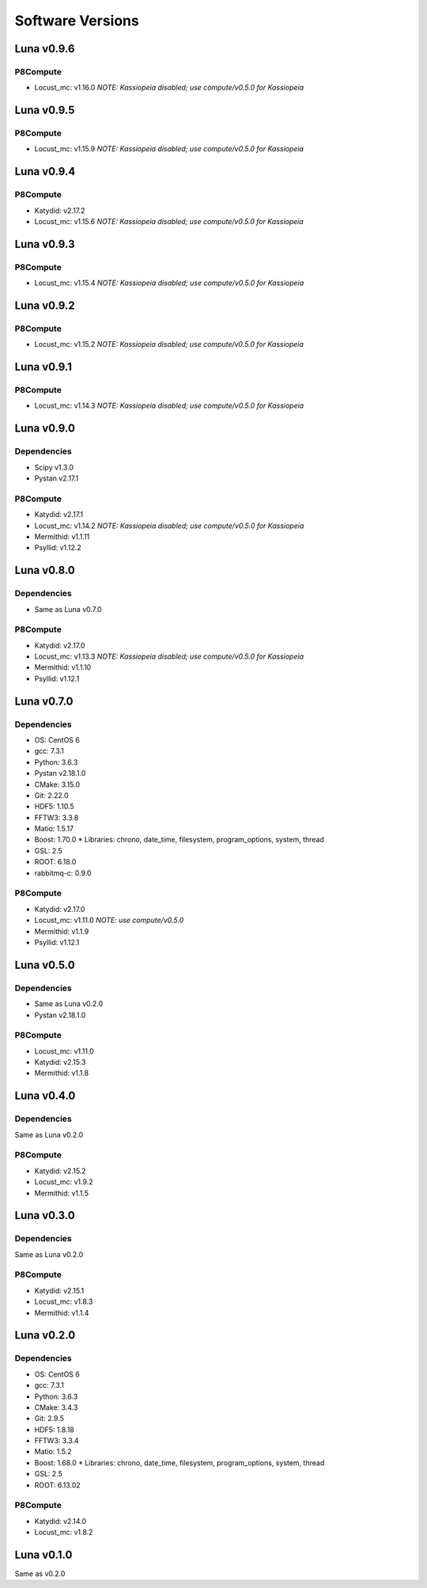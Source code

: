 Software Versions
=================

Luna v0.9.6
-----------

P8Compute
~~~~~~~~~

* Locust_mc: v1.16.0 *NOTE: Kassiopeia disabled; use compute/v0.5.0 for Kassiopeia*


Luna v0.9.5
-----------

P8Compute
~~~~~~~~~

* Locust_mc: v1.15.9 *NOTE: Kassiopeia disabled; use compute/v0.5.0 for Kassiopeia*


Luna v0.9.4
-----------

P8Compute
~~~~~~~~~

* Katydid: v2.17.2
* Locust_mc: v1.15.6 *NOTE: Kassiopeia disabled; use compute/v0.5.0 for Kassiopeia*


Luna v0.9.3
-----------

P8Compute
~~~~~~~~~

* Locust_mc: v1.15.4 *NOTE: Kassiopeia disabled; use compute/v0.5.0 for Kassiopeia*


Luna v0.9.2
-----------

P8Compute
~~~~~~~~~

* Locust_mc: v1.15.2 *NOTE: Kassiopeia disabled; use compute/v0.5.0 for Kassiopeia*


Luna v0.9.1
-----------

P8Compute
~~~~~~~~~

* Locust_mc: v1.14.3 *NOTE: Kassiopeia disabled; use compute/v0.5.0 for Kassiopeia*


Luna v0.9.0
-----------

Dependencies
~~~~~~~~~~~~

* Scipy v1.3.0
* Pystan v2.17.1

P8Compute
~~~~~~~~~

* Katydid: v2.17.1
* Locust_mc: v1.14.2 *NOTE: Kassiopeia disabled; use compute/v0.5.0 for Kassiopeia*
* Mermithid: v1.1.11
* Psyllid: v1.12.2


Luna v0.8.0
-----------

Dependencies
~~~~~~~~~~~~

* Same as Luna v0.7.0

P8Compute
~~~~~~~~~

* Katydid: v2.17.0
* Locust_mc: v1.13.3 *NOTE: Kassiopeia disabled; use compute/v0.5.0 for Kassiopeia*
* Mermithid: v1.1.10
* Psyllid: v1.12.1


Luna v0.7.0
-----------

Dependencies
~~~~~~~~~~~~

* OS: CentOS 6
* gcc: 7.3.1
* Python: 3.6.3
* Pystan v2.18.1.0
* CMake: 3.15.0
* Git: 2.22.0
* HDF5: 1.10.5
* FFTW3: 3.3.8
* Matio: 1.5.17
* Boost: 1.70.0
  * Libraries: chrono, date_time, filesystem, program_options, system, thread
* GSL: 2.5
* ROOT: 6.18.0
* rabbitmq-c: 0.9.0

P8Compute
~~~~~~~~~

* Katydid: v2.17.0
* Locust_mc: v1.11.0 *NOTE: use compute/v0.5.0*
* Mermithid: v1.1.9
* Psyllid: v1.12.1


Luna v0.5.0
-----------

Dependencies
~~~~~~~~~~~~

* Same as Luna v0.2.0
* Pystan v2.18.1.0

P8Compute
~~~~~~~~~

* Locust_mc: v1.11.0
* Katydid: v2.15.3
* Mermithid: v1.1.8


Luna v0.4.0
-----------

Dependencies
~~~~~~~~~~~~

Same as Luna v0.2.0

P8Compute
~~~~~~~~~

* Katydid: v2.15.2
* Locust_mc: v1.9.2
* Mermithid: v1.1.5


Luna v0.3.0
-----------

Dependencies
~~~~~~~~~~~~

Same as Luna v0.2.0

P8Compute
~~~~~~~~~

* Katydid: v2.15.1
* Locust_mc: v1.8.3
* Mermithid: v1.1.4


Luna v0.2.0
-----------

Dependencies
~~~~~~~~~~~~

* OS: CentOS 6
* gcc: 7.3.1
* Python: 3.6.3
* CMake: 3.4.3
* Git: 2.9.5
* HDF5: 1.8.18
* FFTW3: 3.3.4
* Matio: 1.5.2
* Boost: 1.68.0
  * Libraries: chrono, date_time, filesystem, program_options, system, thread
* GSL: 2.5
* ROOT: 6.13.02

P8Compute
~~~~~~~~~

* Katydid: v2.14.0
* Locust_mc: v1.8.2


Luna v0.1.0
-----------

Same as v0.2.0
